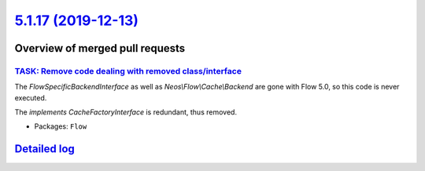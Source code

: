 `5.1.17 (2019-12-13) <https://github.com/neos/flow-development-collection/releases/tag/5.1.17>`_
================================================================================================

Overview of merged pull requests
~~~~~~~~~~~~~~~~~~~~~~~~~~~~~~~~

`TASK: Remove code dealing with removed class/interface <https://github.com/neos/flow-development-collection/pull/1873>`_
-------------------------------------------------------------------------------------------------------------------------

The `FlowSpecificBackendInterface` as well as `Neos\\Flow\\Cache\\Backend`
are gone with Flow 5.0, so this code is never executed.

The `implements CacheFactoryInterface` is redundant, thus removed.

* Packages: ``Flow``

`Detailed log <https://github.com/neos/flow-development-collection/compare/5.1.16...5.1.17>`_
~~~~~~~~~~~~~~~~~~~~~~~~~~~~~~~~~~~~~~~~~~~~~~~~~~~~~~~~~~~~~~~~~~~~~~~~~~~~~~~~~~~~~~~~~~~~~
